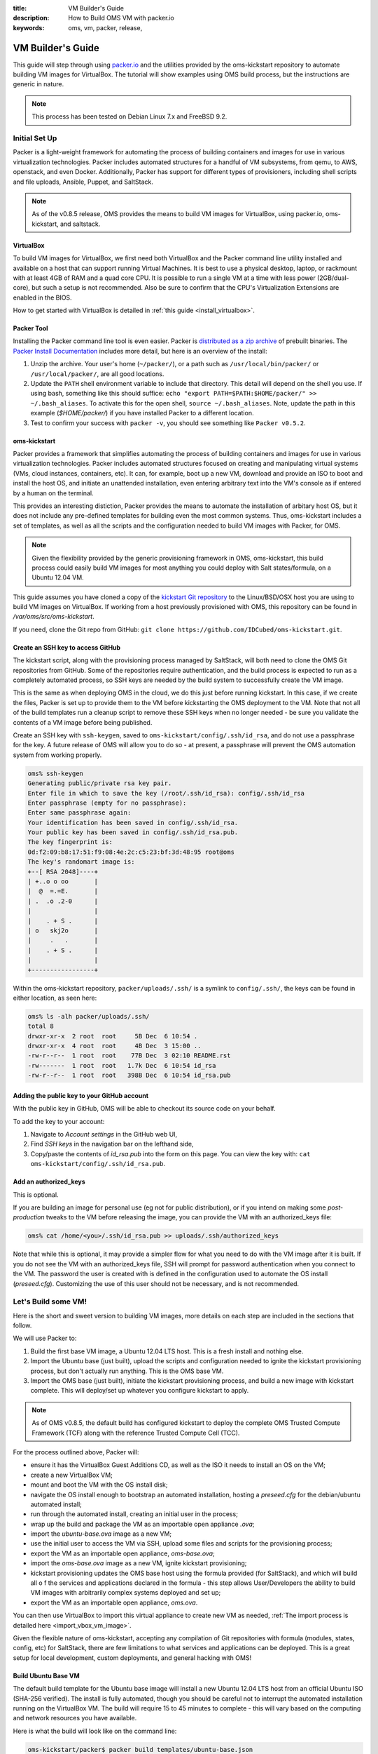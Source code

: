 :title: VM Builder's Guide
:description: How to Build OMS VM with packer.io
:keywords: oms, vm, packer, release,


.. _vm_builders_guide:

VM Builder's Guide
==================

This guide will step through using `packer.io`_ and the utilities provided by
the oms-kickstart repository to automate building VM images for VirtualBox. The
tutorial will show examples using OMS build process, but the instructions are
generic in nature.

.. _packer.io: http://packer.io


.. note::

   This process has been tested on Debian Linux 7.x and FreeBSD 9.2.


Initial Set Up
--------------

Packer is a light-weight framework for automating the process of building
containers and images for use in various virtualization technologies. Packer
includes automated structures for a handful of VM subsystems, from qemu, to AWS,
openstack, and even Docker. Additionally, Packer has support for different types
of provisioners, including shell scripts and file uploads, Ansible, Puppet, and
SaltStack.

.. note::

   As of the v0.8.5 release, OMS provides the means to build VM images for
   VirtualBox, using packer.io, oms-kickstart, and saltstack.


VirtualBox
~~~~~~~~~~

To build VM images for VirtualBox, we first need both VirtualBox and the Packer
command line utility installed and available on a host that can support running
Virtual Machines. It is best to use a physical desktop, laptop, or rackmount
with at least 4GB of RAM and a quad core CPU. It is possible to run a single VM
at a time with less power (2GB/dual-core), but such a setup is not recommended.
Also be sure to confirm that the CPU's Virtualization Extensions are enabled in
the BIOS.

.. todo:: see if we can find instructions on enabling this for intel/amd cpus

How to get started with VirtualBox is detailed in :ref:`this guide
<install_virtualbox>`.


Packer Tool
~~~~~~~~~~~

.. _distributed as a zip archive: http://www.packer.io/downloads.html
.. _Packer Install Documentation: http://www.packer.io/docs/installation.html

Installing the Packer command line tool is even easier. Packer is `distributed
as a zip archive`_ of prebuilt binaries. The `Packer Install Documentation`_
includes more detail, but here is an overview of the install:


#. Unzip the archive. Your user's home (``~/packer/``), or a path such as
   ``/usr/local/bin/packer/`` or ``/usr/local/packer/``, are all good locations.
#. Update the ``PATH`` shell environment variable to include that directory. This
   detail will depend on the shell you use. If using bash, something like this
   should suffice: ``echo "export PATH=$PATH:$HOME/packer/" >> ~/.bash_aliases``.
   To activate this for the open shell, ``source ~/.bash_aliases``. Note, update
   the path in this example (*$HOME/packer/*) if you have installed Packer to a
   different location.
#. Test to confirm your success with ``packer -v``, you should see something like
   ``Packer v0.5.2``.


oms-kickstart
~~~~~~~~~~~~~

.. todo::

   fill in this section with details about what to set up first, for
   oms-kickstart, before getting into anything about templates

Packer provides a framework that simplifies automating the process of building
containers and images for use in various virtualization technologies. Packer
includes automated structures focused on creating and manipulating virtual
systems (VMs, cloud instances, containers, etc). It can, for example, boot up a
new VM, download and provide an ISO to boot and install the host OS, and initiate
an unattended installation, even entering arbitrary text into the VM's console
as if entered by a human on the terminal.

This provides an interesting distiction, Packer provides the means to automate
the installation of arbitary host OS, but it does not include any pre-defined
templates for building even the most common systems. Thus, oms-kickstart includes
a set of templates, as well as all the scripts and the configuration needed to
build VM images with Packer, for OMS.

.. note::

   Given the flexibility provided by the generic provisioning framework in OMS,
   oms-kickstart, this build process could easily build VM images for most
   anything you could deploy with Salt states/formula, on a Ubuntu 12.04 VM.


This guide assumes you have cloned a copy of the `kickstart Git repository`_ to
the Linux/BSD/OSX host you are using to build VM images on VirtualBox. If working
from a host previously provisioned with OMS, this repository can be found in
*/var/oms/src/oms-kickstart*.

.. _kickstart Git repository: https://github.com/IDCubed/oms-kickstart.git

If you need, clone the Git repo from GitHub: ``git clone
https://github.com/IDCubed/oms-kickstart.git``.



Create an SSH key to access GitHub
~~~~~~~~~~~~~~~~~~~~~~~~~~~~~~~~~~

The kickstart script, along with the provisioning process managed by SaltStack,
will both need to clone the OMS Git repositories from GitHub. Some of the
repositories require authentication, and the build process is expected to run as
a completely automated process, so SSH keys are needed by the build system to
successfully create the VM image.

This is the same as when deploying OMS in the cloud, we do this just before running
kickstart. In this case, if we create the files, Packer is set up to provide them
to the VM before kickstarting the OMS deployment to the VM. Note that not all of
the build templates run a cleanup script to remove these SSH keys when no longer
needed - be sure you validate the contents of a VM image before being published.

Create an SSH key with ``ssh-keygen``, saved to
``oms-kickstart/config/.ssh/id_rsa``, and do not use a passphrase for the key.
A future release of OMS will allow you to do so - at present, a passphrase will
prevent the OMS automation system from working properly.

.. code:: bash

   oms% ssh-keygen
   Generating public/private rsa key pair.
   Enter file in which to save the key (/root/.ssh/id_rsa): config/.ssh/id_rsa
   Enter passphrase (empty for no passphrase):
   Enter same passphrase again:
   Your identification has been saved in config/.ssh/id_rsa.
   Your public key has been saved in config/.ssh/id_rsa.pub.
   The key fingerprint is:
   0d:f2:09:b8:17:51:f9:08:4e:2c:c5:23:bf:3d:48:95 root@oms
   The key's randomart image is:
   +--[ RSA 2048]----+
   | +..o o oo       |
   |  @  =.=E.       |
   | .  .o .2-0      |
   |                 |
   |    . + S .      |
   | o   skj2o       |
   |     .   .       |
   |    . + S .      |
   |                 |
   +-----------------+


Within the oms-kickstart repository, ``packer/uploads/.ssh/`` is a symlink to
``config/.ssh/``, the keys can be found in either location, as seen here:

.. code:: bash

   oms% ls -alh packer/uploads/.ssh/
   total 8
   drwxr-xr-x  2 root  root     5B Dec  6 10:54 .
   drwxr-xr-x  4 root  root     4B Dec  3 15:00 ..
   -rw-r--r--  1 root  root    77B Dec  3 02:10 README.rst
   -rw-------  1 root  root   1.7k Dec  6 10:54 id_rsa
   -rw-r--r--  1 root  root   398B Dec  6 10:54 id_rsa.pub


Adding the public key to your GitHub account
~~~~~~~~~~~~~~~~~~~~~~~~~~~~~~~~~~~~~~~~~~~~

With the public key in GitHub, OMS will be able to checkout its source code on
your behalf.

To add the key to your account:

#. Navigate to *Account settings* in the GitHub web UI,
#. Find *SSH keys* in the navigation bar on the lefthand side,
#. Copy/paste the contents of *id_rsa.pub* into the form on this page. You can
   view the key with: ``cat oms-kickstart/config/.ssh/id_rsa.pub``.


Add an authorized_keys
~~~~~~~~~~~~~~~~~~~~~~

This is optional.

If you are building an image for personal use (eg not for public distribution),
or if you intend on making some *post-production* tweaks to the VM before
releasing the image, you can provide the VM with an authorized_keys file:

.. code:: bash

   oms% cat /home/<you>/.ssh/id_rsa.pub >> uploads/.ssh/authorized_keys


Note that while this is optional, it may provide a simpler flow for what you need
to do with the VM image after it is built. If you do not see the VM with an
authorized_keys file, SSH will prompt for password authentication when you connect
to the VM. The password the user is created with is defined in the configuration
used to automate the OS install (*preseed.cfg*). Customizing the use of this
user should not be necessary, and is not recommended.


Let's Build some VM!
--------------------

Here is the short and sweet version to building VM images, more details on each
step are included in the sections that follow.

We will use Packer to:

#. Build the first base VM image, a Ubuntu 12.04 LTS host. This is a fresh
   install and nothing else.
#. Import the Ubuntu base (just built), upload the scripts and configuration
   needed to ignite the kickstart provisioning process, but don't actually run
   anything. This is the OMS base VM.
#. Import the OMS base (just built), initiate the kickstart provisioning process,
   and build a new image with kickstart complete. This will deploy/set up
   whatever you configure kickstart to apply.

.. note::

   As of OMS v0.8.5, the default build has configured kickstart to deploy the
   complete OMS Trusted Compute Framework (TCF) along with the reference Trusted
   Compute Cell (TCC).


For the process outlined above, Packer will:

* ensure it has the VirtualBox Guest Additions CD, as well as the ISO it needs
  to install an OS on the VM;
* create a new VirtualBox VM;
* mount and boot the VM with the OS install disk;
* navigate the OS install enough to bootstrap an automated installation, hosting
  a *preseed.cfg* for the debian/ubuntu automated install;
* run through the automated install, creating an initial user in the process;
* wrap up the build and package the VM as an importable open appliance *.ova*;
* import the *ubuntu-base.ova* image as a new VM;
* use the initial user to access the VM via SSH, upload some files and scripts
  for the provisioning process;
* export the VM as an importable open appliance, *oms-base.ova*;
* import the *oms-base.ova* image as a new VM, ignite kickstart provisioning;
* kickstart provisioning updates the OMS base host using the formula provided
  (for SaltStack), and which will build all o f the services and applications
  declared in the formula - this step allows User/Developers the ability to
  build VM images with arbitrarily complex systems deployed and set up;
* export the VM as an importable open appliance, *oms.ova*.


You can then use VirtualBox to import this virtual appliance to create new VM as
needed, :ref:`The import process is detailed here <import_vbox_vm_image>`.

Given the flexible nature of oms-kickstart, accepting any compilation of Git
repositories with formula (modules, states, config, etc) for SaltStack, there
are few limitations to what services and applications can be deployed. This is a
great setup for local development, custom deployments, and general hacking with
OMS!



Build Ubuntu Base VM
~~~~~~~~~~~~~~~~~~~~

The default build template for the Ubuntu base image will install a new Ubuntu
12.04 LTS host from an official Ubuntu ISO (SHA-256 verified). The install is
fully automated, though you should be careful not to interrupt the automated
installation running on the VirtualBox VM. The build will require 15 to 45
minutes to complete - this will vary based on the computing and network
resources you have available.

Here is what the build will look like on the command line:

.. code:: bash

   oms-kickstart/packer$ packer build templates/ubuntu-base.json

   virtualbox-iso output will be in this color.

   ==> virtualbox-iso: Downloading or copying Guest additions checksums
       virtualbox-iso: Downloading or copying: http://download.virtualbox.org/virtualbox/4.3.10/SHA256SUMS
   ==> virtualbox-iso: Downloading or copying Guest additions
       virtualbox-iso: Downloading or copying: http://download.virtualbox.org/virtualbox/4.3.10/VBoxGuestAdditions_4.3.10.iso
   ==> virtualbox-iso: Downloading or copying ISO
       virtualbox-iso: Downloading or copying: http://archive.ubuntu.com/ubuntu/dists/precise-updates/main/installer-amd64/current/images/netboot/mini.iso
   ==> virtualbox-iso: Starting HTTP server on port 8081
   ==> virtualbox-iso: Creating virtual machine...
   ==> virtualbox-iso: Creating hard drive...
   ==> virtualbox-iso: Creating forwarded port mapping for SSH (host port 4382)
   ==> virtualbox-iso: Executing custom VBoxManage commands...
       virtualbox-iso: Executing: modifyvm precise-amd64 --memory 256
   ==> virtualbox-iso: Starting the virtual machine...
   ==> virtualbox-iso: Waiting 10s for boot...
   ==> virtualbox-iso: Typing the boot command...
   ==> virtualbox-iso: Waiting for SSH to become available...
   ==> virtualbox-iso: Connected to SSH!
   ==> virtualbox-iso: Uploading VirtualBox version info (4.3.10)
   ==> virtualbox-iso: Provisioning with shell script: uploads/kickstart/vbox_guest.sh
       virtualbox-iso: [sudo] password for oms:
       virtualbox-iso: ------------------------------------------------------
       virtualbox-iso: ### install virtualbox guest additions
       virtualbox-iso: /home/oms/VBoxGuestAdditions_4.3.10.iso: No such file or directory
       virtualbox-iso: sh: 0: Can't open /tmp/virtualbox/VBoxLinuxAdditions.run
       virtualbox-iso: umount: /tmp/virtualbox: not mounted
       virtualbox-iso: rm: cannot remove `/home/oms/VBoxGuestAdditions_4.3.10.iso': No such file or directory
       virtualbox-iso: ### virtualbox guest additions complete!
       virtualbox-iso:
   ==> virtualbox-iso: Provisioning with shell script: uploads/kickstart/cleanup/ubuntu.sh
       virtualbox-iso: [sudo] password for oms: ### ------------------------------------------------------
       virtualbox-iso: ### clean up apt
       virtualbox-iso: Reading package lists... Done
       virtualbox-iso: Building dependency tree
       virtualbox-iso: Reading state information... Done
       virtualbox-iso: 0 upgraded, 0 newly installed, 0 to remove and 0 not upgraded.
   ==> virtualbox-iso: Provisioning with shell script: uploads/kickstart/cleanup/network.sh
       virtualbox-iso: [sudo] password for oms:
       virtualbox-iso: ### ------------------------------------------------------
       virtualbox-iso: ### cleanup network configuration (dhcp/udev)
       virtualbox-iso: ### cleaning up dhcp leases
       virtualbox-iso: ### cleaning up udev rules
   ==> virtualbox-iso: Gracefully halting virtual machine...
       virtualbox-iso: [sudo] password for oms:
   ==> virtualbox-iso: Preparing to export machine...
       virtualbox-iso: Deleting forwarded port mapping for SSH (host port 4382)
   ==> virtualbox-iso: Exporting virtual machine...
   ==> virtualbox-iso: Unregistering and deleting virtual machine...
   Build 'virtualbox-iso' finished.

   ==> Builds finished. The artifacts of successful builds are:
   --> virtualbox-iso: VM files in directory: builds/ubuntu-base


This VM image can be used by other build templates using Packer's
``virtualbox-ovf`` build module. Should you need a fresh Ubuntu VM for anything,
it could also be imported into VirtualBox to create a new VM. The image can be
found in ``packer/builds/ubuntu-base/`` within your local oms-kickstart
repository.


Build the OMS Base VM
~~~~~~~~~~~~~~~~~~~~~

This next template is the simplest and shortest - Packer will import the Ubuntu
Base just created, upload all the scripts and configuration needed to run the
kickstart process, and then export the VM to create an image.

This build is expected to run for 5 to 10 minutes.

This build ends up being useful for debugging the kickstart process, and you may
find it to be the best place to customize your setup. See additional details
about the built template in the sections to follow.

Here is the OMS Base build from the command line:

.. code:: bash

   oms-kickstart/packer$ packer build -var oms_version='v0.8.5.1' templates/oms/base/ubuntu-ovf.json
   virtualbox-ovf output will be in this color.

   ==> virtualbox-ovf: Importing VM: builds/ubuntu-base/precise-amd64.ova
   ==> virtualbox-ovf: Creating forwarded port mapping for SSH (host port 3499)
   ==> virtualbox-ovf: Executing custom VBoxManage commands...
       virtualbox-ovf: Executing: modifyvm oms-base --memory 256
   ==> virtualbox-ovf: Starting the virtual machine...
   ==> virtualbox-ovf: Waiting 10s for boot...
   ==> virtualbox-ovf: Waiting for SSH to become available...
   ==> virtualbox-ovf: Connected to SSH!
   ==> virtualbox-ovf: Uploading VirtualBox version info (4.3.10)
   ==> virtualbox-ovf: Uploading uploads/ => /home/oms/
   ==> virtualbox-ovf: Provisioning with shell script: /tmp/packer-shell500525237
       virtualbox-ovf: [sudo] password for oms:
       virtualbox-ovf: ### ------------------------------------------------------
       virtualbox-ovf: ### prepare the system to run OMS Kickstart
       virtualbox-ovf: ### copy SSH keys to /root/.ssh/ (for OMS system automa)
       virtualbox-ovf: ### ensure OMS has that root can SSH to localhost
       virtualbox-ovf: ### reset permissions on /home/oms and /root/
       virtualbox-ovf: ### initial preparations complete!
       virtualbox-ovf:
       virtualbox-ovf:
       virtualbox-ovf: ### ------------------------------------------------------
       virtualbox-ovf: ### cleanup network configuration (dhcp/udev)
       virtualbox-ovf: ### cleaning up dhcp leases
       virtualbox-ovf: ### cleaning up udev rules
   ==> virtualbox-ovf: Gracefully halting virtual machine...
       virtualbox-ovf: [sudo] password for oms:
   ==> virtualbox-ovf: Preparing to export machine...
       virtualbox-ovf: Deleting forwarded port mapping for SSH (host port 3499)
   ==> virtualbox-ovf: Exporting virtual machine...
   ==> virtualbox-ovf: Unregistering and deleting imported VM...
   Build 'virtualbox-ovf' finished.

   ==> Builds finished. The artifacts of successful builds are:
   --> virtualbox-ovf: VM files in directory: builds/oms-base/v0.8.5.1


This VM image has been set up to run the kickstart provisioning process, but the
process has not actually been run. At this point, the VM image can either be
used as a base for the kickstarted build template, and/or the image can be
imported into VirtualBox to create VMs as needed. This is sometimes a great way
to debug a kickstart build that is failing. The image can be found in
``packer/builds/oms-base/<version>/`` within your local oms-kickstart repository.


Build (and kickstart) an OMS VM Image
~~~~~~~~~~~~~~~~~~~~~~~~~~~~~~~~~~~~~

By default, this will build a new VM image by first importing the base image,
then deploying a fully working installation of the OMS reference Trusted Compute
Framework (TCF) and Trusted Compute Cell (TCC). This build *runs* the kickstart
process, so the time it takes to build this VM is dependent on the kickstart
process you initiate. The default kickstart provisioning build will take anywhere
from 20 to 60 minutes to complete, deploying the complete OMS TCF and TCC with a
demoable implementation of the OMS CoreID and Personas concepts.


Here is the kickstart build from the command line:

.. code:: bash

   oms-kickstart/packer$ packer build -var oms_version='v0.8.5.1' -var kickstart_opts='-H -c config/packer/coreid-demo.yaml' -var ovf_path='builds/oms-base/v0.8.5.1/oms-base.ova' templates/oms/kickstarted.json
   virtualbox-ovf output will be in this color.

   ==> virtualbox-ovf: Importing VM: builds/oms-base/v0.8.5.1/oms-base.ova
   ==> virtualbox-ovf: Creating forwarded port mapping for SSH (host port 3499)
   ==> virtualbox-ovf: Executing custom VBoxManage commands...
       virtualbox-ovf: Executing: modifyvm oms-dev --memory 256
   ==> virtualbox-ovf: Starting the virtual machine...
   ==> virtualbox-ovf: Waiting 10s for boot...
   ==> virtualbox-ovf: Waiting for SSH to become available...
   ==> virtualbox-ovf: Connected to SSH!
   ==> virtualbox-ovf: Uploading VirtualBox version info (4.3.10)
   ==> virtualbox-ovf: Uploading uploads/ => /home/oms/
   ==> virtualbox-ovf: Provisioning with shell script: /tmp/packer-shell971923616
       virtualbox-ovf: [sudo] password for oms: 2014-04-16 02:50:25,724 [818] Update apt before we install anything
       virtualbox-ovf: Hit http://us.archive.ubuntu.com precise Release.gpg
       virtualbox-ovf: Get:1 http://us.archive.ubuntu.com precise-updates Release.gpg [198 B]
       virtualbox-ovf: Get:2 http://security.ubuntu.com precise-security Release.gpg [198 B]
       virtualbox-ovf: Hit http://us.archive.ubuntu.com precise-backports Release.gpg
       virtualbox-ovf: Hit http://us.archive.ubuntu.com precise Release

    ...

       virtualbox-ovf: 2014-04-16 03:19:20,495 [818] Executing state module.wait for saltutil.refresh_modules
       virtualbox-ovf: 2014-04-16 03:19:20,503 [818] No changes made for saltutil.refresh_modules
       virtualbox-ovf: 2014-04-16 03:19:20,783 [818] Using cached minion ID from /etc/salt/minion_id: precise-amd64
       virtualbox-ovf: 2014-04-16 03:19:23,171 [818] Executing command ['oms'] in directory '/home/oms'
       virtualbox-ovf: 2014-04-16 03:19:23,250 [818] remove temporary path: /tmp/tmp_uM7Ph
       virtualbox-ovf: 2014-04-16 03:19:23,346 [818] remove temporary path: /tmp/tmpFLBf8B
    ...
       virtualbox-ovf: ### ------------------------------------------------------
       virtualbox-ovf: ### clean up apt
       virtualbox-ovf: Reading package lists... Done
       virtualbox-ovf: Building dependency tree
       virtualbox-ovf: Reading state information... Done
       virtualbox-ovf: 0 upgraded, 0 newly installed, 0 to remove and 0 not upgraded.
       virtualbox-ovf:
       virtualbox-ovf: ### ------------------------------------------------------
       virtualbox-ovf: ### removing SSH keys from /root/ and /home/*
       virtualbox-ovf:
       virtualbox-ovf:
       virtualbox-ovf: ### ------------------------------------------------------
       virtualbox-ovf: ### cleanup network configuration (dhcp/udev)
       virtualbox-ovf: ### cleaning up dhcp leases
       virtualbox-ovf: ### cleaning up udev rules
   ==> virtualbox-ovf: Gracefully halting virtual machine...
       virtualbox-ovf: [sudo] password for oms:
       virtualbox-ovf: Broadcast message from root@precise-amd64
   ==> virtualbox-ovf: Preparing to export machine...
       virtualbox-ovf: Deleting forwarded port mapping for SSH (host port 3499)
   ==> virtualbox-ovf: Exporting virtual machine...
   ==> virtualbox-ovf: Unregistering and deleting imported VM...
   Build 'virtualbox-ovf' finished.
  
   ==> Builds finished. The artifacts of successful builds are:
   --> virtualbox-ovf: VM files in directory: builds/oms/v0.8.5.1


You can then import the image as a new VM, in VirtualBox, and start hacking on
OMS directly, demoing and exploring the OMS TCC, OIDC, CoreID Registry, etc.

The resulting image can be found in ``packer/builds/oms/<version>/``, within
your local oms-kickstart repository.


A few key points about Packer
-----------------------------

The details above are meant to get you started, the remainder of the document
will cover, if only briefly, various issues you should be aware of when using
these mechanisms to build VM images in OMS.


About build templates
~~~~~~~~~~~~~~~~~~~~~

Packer uses a simple JSON manifest to define templates for Packer to build
images and containers from. The templates used to build Ubuntu VM for OMS and
kickstart the provisioning process are included in the `oms-kickstart
repository`_. On an OMS host, these templates could be found in
``/var/oms/src/oms-kickstart/packer/templates/``.

.. _oms-kickstart repository: https://github.com/IDCubed/oms-kickstart/tree/master/packer

Unfortunately, the build templates are required to be pure JSON, so you will
not find much in the way of inline documentation/commentary.


About user variables in Packer templates
~~~~~~~~~~~~~~~~~~~~~~~~~~~~~~~~~~~~~~~~

The templates included in oms-kickstart make use of various user variables.
These variables make it easier to customize the details of the image built.
Packer enables the user to override these variables in more than one way. If you
do need to customize any of these values, please use what works best for you.
This documentation will provide examples on the command line.

The following user variables are available in *all* templates included in the
oms-kickstart repository:

=============  =============  ==================================================
Variable Name  Default Value  Description
=============  =============  ==================================================
build_name     specific to    name of the VM image and build directory.
               each template
system_memory  256            the amount of memory (MB) to set up the VM with.
system_user    oms            the username of Packer's admin user. Packer will
                              SSH to the new VM host as this user.
system_pass    oms            the password for Packer's admin user
=============  =============  ==================================================

By default, the VM image that results has been set up with 256 MB of memory and
a single user (``oms``) has been created for administrative and automation
purposes.

Each build template may define and use user variables in addition to those listed
here. These are detailed in the sections to follow.


About the Packer administrative user
~~~~~~~~~~~~~~~~~~~~~~~~~~~~~~~~~~~~

To apply any post-install provisioning steps outlined in the template, Packer
expects the system/image it is manipulating to have a system user. In the image
building framework included in oms-kickstart, installing the base OS (Ubuntu) is
completely automated within Packer and leverages the existing automated
installation framework provided by Debian/Ubuntu. It is within ``preseed.cfg``
that we create the initial administrative user for Packer, and set the password
for this user.

While it is not normally necessary to do so, you may customize the automated
Ubuntu install. If you choose to customize the system user available to Packer,
note that updating the ``system_user`` user variable will not change the user or
password defined in ``preseed.cfg``, it will only tell Packer to use a different
username/password when it attempts to SSH to the new VM.


Provisioners
~~~~~~~~~~~~

After the build completes, Packer will run one or more provisioners of different
types. The system automation framework included in the oms-kickstart repository
includes the following scripts as provisioners, as part of running the kickstart
image build framework:

* *setup.sh*: Ensure the OMS administrative user has SSH directories and keys in
  place, and proper permissions on all files. Finally, copy the SSH keys to
  root's home.
* *vbox_guest.sh*: mount the VirtualBox Guest Additions .iso and run their
  installation script.
* *cleanup/ubuntu.sh*: use ``apt-get autoremove`` and ``apt-get clean`` to clean
  and clear up apt.
* *cleanup/network.sh*: remove stale DHCP leases/udev network configuration.
* *cleanup/ssh_keys.sh*: remove all SSH keys/config from ``/home/*/.ssh/`` and
  ``/root/.ssh/``.
* *cleanup/all.sh*: run all of the cleanup shell scripts.

These can be found in the ``packer/uploads/kickstart/`` directory within the
oms-kickstart repository.


About Each Build template
-------------------------

Packer uses JSON files, known as a *template* in Packer parlance, to tell it
what to do. This is Packer's concept of a manifest for the build process. The
v0.8.5 release includes five templates of interest in building VM images with
or for OMS.


ubuntu-base
~~~~~~~~~~~

**Overview**: Create a basic virtualbox VM image with a default Ubuntu 12.04 LTS
host system installed. Nothing more, nothing less. This build takes 45 to 90
minutes, as there is a complete Ubuntu install to run through.

Using Packer's ``virtualbox-iso`` builder:

#. download Ubuntu's mini ISO for network-based installs;
#. initiate an automated install of Ubuntu 12.04 LTS;
#. run the shell script provisioners specified;
#. create an OVA-formatted image suitable for importing into VirtualBox.


The following provisioners will run:

#. vbox_guest.sh
#. cleanup/ubuntu.sh
#. cleanup/network.sh



oms/base/ubuntu_iso
~~~~~~~~~~~~~~~~~~~

**Overview**: Create the OMS base VM image (kickstart is not run), from a Ubuntu
ISO to install a new system.This build takes 45 to 90 minutes, as there is a
complete Ubuntu install to run through.

.. note::

   In practice, it makes more sense to use the ``ubuntu-ovf`` template as this
   will create a new OMS base image using an existing Ubuntu host.


Using Packer's ``virtualbox-iso`` builder:

#. download Ubuntu's mini ISO for network-based installs;
#. initiate an automated install of Ubuntu 12.04 LTS;
#. run the shell script provisioners specified;
#. create an OVA-formatted image suitable for importing into VirtualBox.


The following provisioners will run:

#. setup.sh
#. vbox_guest.sh
#. cleanup/network.sh

*Kickstart is set up, but not run.*


Additional user variables available:

* ``oms_version``: the OMS version to use in naming the build image, defaults
  to *latest*.


oms/base/ubuntu-ovf
~~~~~~~~~~~~~~~~~~~

**Overview**: Create the OMS base VM image (kickstart is not run), from an
existing Ubuntu base image.

Using the ``virtualbox-ovf`` builder:

#. import an existing OVA image as a new host
#. upload the kickstart scripts, config, and SSH keys
#. run the OMS Packer provisioner scripts (see below)
#. create an OVA-formatted image suitable for importing into VirtualBox.

The following provisioners will run:

#. setup.sh
#. cleanup/network.sh

*Kickstart is set up, but not run.*


Additional user variables available:

* ``ovf_path``: the full/relative path (on the filesystem) to the OVF image to
  import. This defaults to *builds/ubuntu-base/ubuntu-base.ova*. You may use
  a symlink to improve the development flow.
* ``oms_version``: used to create the VM image filename, defaults to
  *latest*.

Note that the kickstarted build will update those scripts and configs as well,
so it may seem as though there is little need for this base image - there are
subtle details that differentiate the two (the oms-base and kickstarted build
templates for Packer). It is in these details you will find the usefulness of
their separation.

Note that this build template will not remove SSH keys while the kickstarted
template will.



oms/kickstarted
~~~~~~~~~~~~~~~

**Overview**: Using Packer's ``virtualbox-ovf`` builder, import an existing OMS
base image and execute the OMS kickstart and peripheral provisioning scripts.


Using the ``virtualbox-ovf`` builder:

#. import an existing OVA image as a new host
#. upload the kickstart scripts, config, and SSH keys
#. run the OMS kickstart process and Packer provisioner scripts (see below)
#. create an OVA-formatted image suitable for importing into VirtualBox.


The following provisioners will run:

#. kickstart-oms.py
#. cleanup/all.sh


Additional user variables available:

* ``ovf_path``: the full/relative path (on the filesystem) to the OVF image to
  import. This defaults to *builds/ubuntu-base/ubuntu-base.ova*. You may use
  a symlink to improve the development flow.
* ``oms_version``: used to create the VM image filename, defaults to
  *latest*.
* ``kickstart_cmd``: the command for running OMS kickstart, defaults to ``python
  kickstart-oms.py``.
* ``kickstart_opts``: the options to run OMS kickstart with, defaults to ``-H -c
  config/packer/coreid-demo.yaml``.


oms/kickstarted-iso
~~~~~~~~~~~~~~~~~~~

**Overview**: Create a completely new Ubuntu VM, as a new install, using a Ubuntu
iso. Kickstart is then set up and run after this.


Using the ``virtualbox-iso`` builder:

#. download Ubuntu's server ISO for network-based installs;
#. initiate an automated install of Ubuntu 12.04 LTS;
#. upload the kickstart scripts, config, and SSH keys
#. run the OMS kickstart process and Packer provisioner scripts (see below)
#. create an OVA-formatted image suitable for importing into VirtualBox.


The following provisioners will run:

#. setup.sh
#. vbox_guest.sh
#. kickstart-oms.py
#. cleanup/all.sh


Additional user variables available:

* ``oms_version``: used to create the VM image filename, defaults to
  *latest*.
* ``kickstart_cmd``: the command for running OMS kickstart, defaults to ``python
  kickstart-oms.py``.
* ``kickstart_opts``: the options to run OMS kickstart with, defaults to ``-H -c
  config/packer/coreid-demo.yaml``.


Given the length of time it takes to complete a minimal/base install of a
Ubuntu host, it generally makes more sense to use the kickstarted template over
this one - it is faster to import the existing Ubuntu host and run kickstart.
